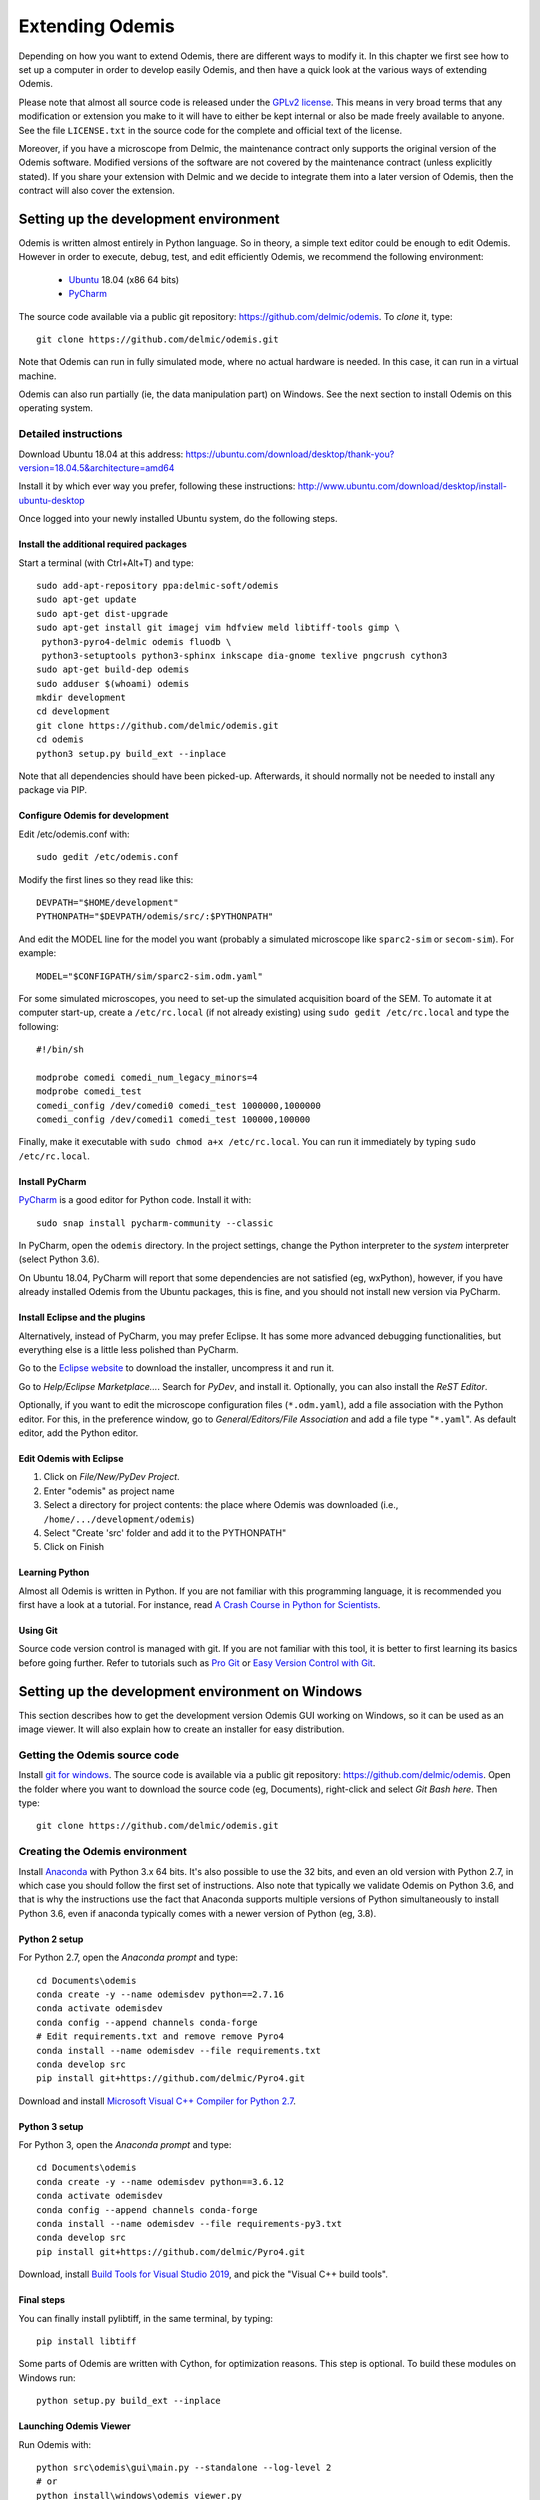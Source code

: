 ****************
Extending Odemis
****************

Depending on how you want to extend Odemis, there are different ways to modify
it. In this chapter we first see how to set up a computer in order to develop 
easily Odemis, and then have a quick look at the various ways of extending 
Odemis.

Please note that almost all source code is released under the `GPLv2 license 
<http://gnu.org/licenses/old-licenses/gpl-2.0.html>`_.
This means in very broad terms that any modification or extension you make to it
will have to either be kept internal or also be made freely available to anyone.
See the file ``LICENSE.txt`` in the source code for the complete and official text 
of the license.

Moreover, if you have a microscope from Delmic, the maintenance contract only
supports the original version of the Odemis software. Modified versions of the
software are not covered by the maintenance contract (unless explicitly stated).
If you share your extension with Delmic and we decide to integrate them into a
later version of Odemis, then the contract will also cover the extension.

Setting up the development environment
======================================

Odemis is written almost entirely in Python language. So in theory, a simple
text editor could be enough to edit Odemis. However in order to execute, debug,
test, and edit efficiently Odemis, we recommend the following environment:

 * `Ubuntu <http://www.ubuntu.com>`_ 18.04 (x86 64 bits)
 * `PyCharm <https://www.jetbrains.com/pycharm/>`_

The source code available via a public git repository: https://github.com/delmic/odemis.
To *clone* it, type::

    git clone https://github.com/delmic/odemis.git

Note that Odemis can run in fully simulated mode, where no actual hardware is
needed. In this case, it can run in a virtual machine.

Odemis can also run partially (ie, the data manipulation part) on Windows. See
the next section to install Odemis on this operating system.

Detailed instructions
---------------------

Download Ubuntu 18.04 at this address:
https://ubuntu.com/download/desktop/thank-you?version=18.04.5&architecture=amd64

Install it by which ever way you prefer, following these instructions:
http://www.ubuntu.com/download/desktop/install-ubuntu-desktop

Once logged into your newly installed Ubuntu system, do the following steps.

Install the additional required packages
""""""""""""""""""""""""""""""""""""""""
Start a terminal (with Ctrl+Alt+T) and type::
 
    sudo add-apt-repository ppa:delmic-soft/odemis
    sudo apt-get update
    sudo apt-get dist-upgrade
    sudo apt-get install git imagej vim hdfview meld libtiff-tools gimp \
     python3-pyro4-delmic odemis fluodb \
     python3-setuptools python3-sphinx inkscape dia-gnome texlive pngcrush cython3
    sudo apt-get build-dep odemis
    sudo adduser $(whoami) odemis
    mkdir development
    cd development
    git clone https://github.com/delmic/odemis.git
    cd odemis
    python3 setup.py build_ext --inplace

Note that all dependencies should have been picked-up. Afterwards, it should
normally not be needed to install any package via PIP.

Configure Odemis for development
""""""""""""""""""""""""""""""""
Edit /etc/odemis.conf with::

    sudo gedit /etc/odemis.conf

Modify the first lines so they read like this::

    DEVPATH="$HOME/development"
    PYTHONPATH="$DEVPATH/odemis/src/:$PYTHONPATH"

And edit the MODEL line for the model you want (probably a simulated microscope
like ``sparc2-sim`` or ``secom-sim``). For example::

    MODEL="$CONFIGPATH/sim/sparc2-sim.odm.yaml"
    
For some simulated microscopes, you need to set-up the simulated
acquisition board of the SEM. To automate it at computer start-up, create a
``/etc/rc.local`` (if not already existing) using ``sudo gedit /etc/rc.local``
and type the following::

    #!/bin/sh

    modprobe comedi comedi_num_legacy_minors=4
    modprobe comedi_test
    comedi_config /dev/comedi0 comedi_test 1000000,1000000
    comedi_config /dev/comedi1 comedi_test 100000,100000

Finally, make it executable with ``sudo chmod a+x /etc/rc.local``. You can run
it immediately by typing ``sudo /etc/rc.local``.

Install PyCharm
"""""""""""""""
`PyCharm <https://www.jetbrains.com/pycharm/>`_ is a good editor for Python code.
Install it with::

   sudo snap install pycharm-community --classic

In PyCharm, open the ``odemis`` directory.
In the project settings, change the Python interpreter to the
*system* interpreter (select Python 3.6).

On Ubuntu 18.04, PyCharm will report that some dependencies are not satisfied (eg, wxPython),
however, if you have already installed Odemis from the Ubuntu packages, this is
fine, and you should not install new version via PyCharm.

Install Eclipse and the plugins
"""""""""""""""""""""""""""""""
Alternatively, instead of PyCharm, you may prefer Eclipse.
It has some more advanced debugging functionalities, but everything else is a
little less polished than PyCharm.

Go to the
`Eclipse website <https://www.eclipse.org/downloads/>`_ to download the installer, uncompress it and run it.

Go to *Help/Eclipse Marketplace...*. Search for *PyDev*, and install it.
Optionally, you can also install the *ReST Editor*.

Optionally, if you want to edit the microscope configuration files (``*.odm.yaml``),
add a file association with the Python editor. For this, in the preference 
window, go to *General/Editors/File Association* and add a file type "``*.yaml``". As
default editor, add the Python editor.

Edit Odemis with Eclipse
""""""""""""""""""""""""

#. Click on *File/New/PyDev Project*.
#. Enter "odemis" as project name
#. Select a directory for project contents: the place where Odemis was downloaded (i.e., ``/home/.../development/odemis``)
#. Select "Create 'src' folder and add it to the PYTHONPATH"
#. Click on Finish

Learning Python
"""""""""""""""
Almost all Odemis is written in Python. If you are not familiar with this
programming language, it is recommended you first have a look at a tutorial.
For instance, read 
`A Crash Course in Python for Scientists <https://nbviewer.jupyter.org/gist/rpmuller/5920182>`_.

Using Git
"""""""""

Source code version control is managed with git. If you are not familiar with 
this tool, it is better to first learning its basics before going further. Refer
to tutorials such as `Pro Git <http://git-scm.com/book>`_ or
`Easy Version Control with Git <http://code.tutsplus.com/tutorials/easy-version-control-with-git--net-7449>`_.


Setting up the development environment on Windows
=================================================

This section describes how to get the development version Odemis GUI working on
Windows, so it can be used as an image viewer. It will also explain how to
create an installer for easy distribution.

Getting the Odemis source code
------------------------------
Install `git for windows <https://gitforwindows.org/>`_.
The source code is available via a public git repository: https://github.com/delmic/odemis.
Open the folder where you want to download the source code (eg, Documents),
right-click and select *Git Bash here*. Then type::

    git clone https://github.com/delmic/odemis.git

Creating the Odemis environment
-------------------------------

Install `Anaconda <https://www.anaconda.com/distribution/>`_ with Python 3.x 64 bits.
It's also possible to use the 32 bits, and even an old version with Python 2.7, in which case
you should follow the first set of instructions. Also note that typically we validate
Odemis on Python 3.6, and that is why the instructions use the fact that Anaconda
supports multiple versions of Python simultaneously to install Python 3.6, even
if anaconda typically comes with a newer version of Python (eg, 3.8).

Python 2 setup
""""""""""""""
For Python 2.7, open the *Anaconda prompt* and type::

   cd Documents\odemis
   conda create -y --name odemisdev python==2.7.16
   conda activate odemisdev
   conda config --append channels conda-forge
   # Edit requirements.txt and remove remove Pyro4
   conda install --name odemisdev --file requirements.txt
   conda develop src
   pip install git+https://github.com/delmic/Pyro4.git

Download and install `Microsoft Visual C++ Compiler for Python 2.7 <https://www.microsoft.com/download/details.aspx?id=44266>`_.

Python 3 setup
""""""""""""""
For Python 3, open the *Anaconda prompt* and type::

   cd Documents\odemis
   conda create -y --name odemisdev python==3.6.12
   conda activate odemisdev
   conda config --append channels conda-forge
   conda install --name odemisdev --file requirements-py3.txt
   conda develop src
   pip install git+https://github.com/delmic/Pyro4.git

Download, install `Build Tools for Visual Studio 2019 <https://www.visualstudio.com/downloads/#build-tools-for-visual-studio-2019>`_,
and pick the "Visual C++ build tools".

Final steps
"""""""""""
You can finally install pylibtiff, in the same terminal, by typing::

   pip install libtiff

Some parts of Odemis are written with Cython, for optimization reasons. This step
is optional. To build these modules on Windows run::

   python setup.py build_ext --inplace

Launching Odemis Viewer
"""""""""""""""""""""""
Run Odemis with::

   python src\odemis\gui\main.py --standalone --log-level 2
   # or
   python install\windows\odemis_viewer.py



Installing arpolarimetry
""""""""""""""""""""""""

The ``arpolarimetry`` library is internal to Delmic and provides some supplementary polarized AR projections. Everything else will work fine without it, so for a regular Windows installation which does not require this functionality, this is not necessary.
If you have access to the Delmic Bitbucket repository, do the following::

   cd ..
   git clone https://<YOUR_NAME>@bitbucket.org/delmic/arpolarimetry.git
   cd arpolarimetry
   python setup.py


Building Odemis Viewer and the installer
----------------------------------------

Install `NSIS <https://nsis.sourceforge.io/Download>`_.

Open the *Anaconda prompt* and make sure you are in the Odemis folder,
with the *odemisdev* Python environment::

   cd Documents\odemis
   conda activate odemisdev

To build just the viewer executable::

   pyinstaller -y install\windows\viewer.spec

To build the installer::

   "C:\Program Files (x86)\NSIS\makensis" setup.nsi

As a shortcut to build everything::

   python install\windows\build.py


Setting up a data analysis environment on Windows
=================================================

For users which don't want to actually modify Odemis, but only rely on it as a
Python module for data analysis, it's possible to set-up an environment in a
relatively straight-forward way.


Installing Odemis Viewer
------------------------

This is an optional step, which allows you to open and analyse acquisitions files
straight into the same graphical interface as the acquisition software.

Download the Odemis viewer from http://www.delmic.com/odemis. In case your
browser warns you about potential thread, confirm you are willing to download
the file. Then run the executable, and Odemis viewer will be available as a
standard software.


Installing Python environment
-----------------------------

This allows you to manipulate the data in Python, either by writing Python
scripts, or via a command-line interface.

#. Install Anaconda from https://www.anaconda.com/download . Pick the right
   architecture for your computer (most likely 64-bit).

#. Switch Python to a version on which Odemis has been well-tested. Open the
   Anaconda command prompt and type:
   ``conda install python=3.6.12``

#. Install Delmic's special version of Pyro4, by typing in the Anaconda command
   prompt the following command:
   ``pip install https://github.com/delmic/Pyro4/archive/master.zip``

#. Install using ``pip install pylibtiff‑0.4.2‑cp36‑cp36m‑win_amd64.whl`` (or ``-win32``),
   downloaded from http://www.lfd.uci.edu/~gohlke/pythonlibs/#pylibtiff

#.  Install OpenCV using ``conda install opencv -c conda-forge``.

#. Download the ZIP file of the latest release of Odemis from:
   https://github.com/delmic/odemis/releases

#. Extract the Odemis release into ``C:\Program Files\Odemis`` (or any folder of
   your preference).

#. Open an *Anaconda Prompt* and type ``conda develop C:\Program Files\Odemis\src``.
   (ie, the folder where you've extracted Odemis followed by ``src``)

You can now use Python via the "Spyder" interface or the "Jupyter" notebook.
To read an acquisition file you can use code such as:

.. code-block:: python

    from odemis.dataio import hdf5
    das = hdf5.read_data(u"C:\\Path\\to\\the\\acquistion.h5")
    print das
    print das[0].metadata


Starting odemis from the terminal/console
=========================================

After setting up the development environment it is possible to start odemis via the terminal.
It is also possible to specify a specific configuration (``*.yaml``) file used for staring odemis.


Starting Odemis
---------------

Odemis can be started from the terminal by typing the following command in the terminal::

    odemis-start

The default microscope file (``*.yaml``) is defined in the configuration file, which can be found and changed in
``/etc/odemis.conf``.

Starting Odemis with configuration file
---------------------------------------

Odemis can be started using different hardware microscope files (``*.yaml``).
There are various examples, hardware tests and simulators available in
``~/development/odemis/install/linux/usr/share/odemis/``.

Launch Odemis with a microscope file by typing the following command in the terminal::

    odemis-start ~/development/odemis/install/linux/usr/share/odemis/sim/sparc2-sim.odm.yaml


Starting Odemis with no GUI
---------------------------

The Odemis backend can be started without launching the GUI by using the following command::

    odemis-start --nogui


Starting the Odemis-Viewer
--------------------------

The Odemis Viewer runs without a microscope file specified and is a useful tool to load and perform some basic
analysis on previously acquired data sets. The Odemis viewer can be started by using the following command::

    odemis-gui --standalone


Automating the acquisition of data
==================================

There are several ways to automate the data acquisition. There are mostly a
trade-off between simplicity of development and complexity of the task to
automate.

.. only:: html

    For the easiest tasks, a shell script calling the CLI might be the
    most appropriate way. See the CLI help command for a list of all possible
    commands (``odemis-cli --help``). For example, to list all the available hardware
    components::

        $ odemis-cli --list

        SimSPARC	role:sparc
          ↳ ARSimCam	role:ccd
          ↳ SED ExtXY	role:se-detector
          ↳ FakeSpec10	role:spectrometer
            ↳ FakeSP2300i	role:spectrograph
            ↳ SpecSimCam	role:sp-ccd
          ↳ EBeam ExtXY	role:e-beam
          ↳ MirrorMover	role:mirror
     
.. only:: pdf

    For the easiest tasks, a shell script calling the CLI might be the
    most appropriate way. See the CLI help command for a list of all possible
    commands (``odemis-cli --help``). For example, to list all the available hardware
    components::

        $ odemis-cli --list

        SimSPARC	role:sparc
          > ARSimCam	role:ccd
          > SED ExtXY	role:se-detector
          > FakeSpec10	role:spectrometer
            > FakeSP2300i	role:spectrograph
            > SpecSimCam	role:sp-ccd
          > EBeam ExtXY	role:e-beam
          > MirrorMover	role:mirror

To list all the properties of a component::

    $ odemis-cli --list-prop FakeSP2300i
     
    Component 'FakeSP2300i':
        role: spectrograph
        affects: 'SpecSimCam'
        axes (RO Attribute)	 value: frozenset(['wavelength'])
        swVersion (RO Attribute)	 value: v1.1-190-gb5c626b (serial driver: Unknown)
        ranges (RO Attribute)	 value: {'wavelength': (0, 2.4e-06)}
        hwVersion (RO Attribute)	 value: SP-FAKE (s/n: 12345)
        position (RO Vigilant Attribute)	 value: {'wavelength': 0.0} (unit: m)
        speed (RO Vigilant Attribute)	 value: 1e-07 (unit: m/s) (range: 1e-07 → 1e-07)
        grating (Vigilant Attribute)	 value: 2 (choices: 1: '300 g/mm BLZ=  345NM',
                                    2: '600 g/mm BLZ=   89NM', 3: '1200 g/mm BLZ= 700NM')

.. note:
    When the name of a component which contains spaces is given as a 
    parameter, it should be put into quotes, such as ``"EBeam ExtXY"``.

To acquire
5 images sequentially from the secondary electron detector at 5 different 
positions on the sample, you could write this in bash:

.. code-block:: bash

    for i in $(seq 5); do
        odemis-cli --acquire "SED ExtXY" --output etd-pos$i.h5
        odemis-cli --move OLStage y -100
    done


For more complex tasks, it might be easier to write a specialised python script.
In this case, the program directly accesses the back-end. In addition to reading
this documentation, a good way to start is to look at the source code of the CLI
in ``src/odemis/cli/main.py`` and the python
scripts in ``scripts`` (and ``/usr/share/doc/odemis/scripts``). The most common 
tasks can be found there. For example the following script acquires 10 SEM images
at 10 different dwell times, and save them in one HDF5 file.

.. code-block:: python

    from odemis import model, dataio
    import sys

    filename = sys.argv[1]
    exporter = dataio.find_fittest_converter(filename)

    # find components by their role
    escan = model.getComponent(role="e-beam")
    sed = model.getComponent(role="se-detector")

    data = []
    for i in range(1, 11): # 10 acquisitions
        escan.dwellTime.value = i * 1e-6 # i µs
        img = sed.data.get()
        data.append(img)
        
    exporter.export(filename, data)

Alternatively you may want to add the automated task as one option to the GUI.
See later section about extending the GUI.


Fixing a bug
============

Like every complex piece of software, Odemis contains bugs, even though we do
our best to minimize their amount. In the event you are facing a bug, we advise
you first to report it to us (bugreport@delmic.com). We might have already solved it
or might be able to fix it for you. If neither of these two options work out,
you can try to fix it yourself. When reporting a bug, please include a
description of what is happening compared to what you expect to happen, the log
files and screen-shots if relevant.

If you try to solve a bug by yourself, the first step is to locate the bug. 
Have a look at the log files:

* ``/var/log/odemis.log`` contains the logs of the back-end (odemisd)
* ``~/odemis-gui.log`` contains the logs of the GUI (odemis-gui)

It is also possible to run each part of Odemis independently. To get the maximum
information, add ``--log-level=2`` as a start-up parameter of any of the Odemis 
parts. By running a part from Eclipse, it's possible to use the visual debugger
to observe the internal state of the python processes and place breakpoints.
In order to avoid the container separation in the back-end, which prevents 
debugging of the drivers, launch with the ``--debug`` parameter.

Once the bug fixed, commit your code using ``git add ...`` and ``git commit -a``.
Export the patch with ``git format-patch -1`` and send it to us 
(bugreport@delmic.com) for inclusion in the next version of Odemis.


Supporting new hardware
=======================

In order to support a new hardware, you need to create a new device adapter (also
called *driver*). High chances is that your device directly falls into one of these
categories:

* Emitter: generates energy (to influence the sample)
* Detector: observes energy (from the sample)
* Actuator: moves physically something

To create a new device adapter, add a python module to the ``src/odemis/drivers/``
directory following the interface for the specific type of component (see the
back-end API in chapter _`Back-end Application Programming Interface`).

Add a test class to the test directory which instantiates the component and at
least detects whether the component is connected or not (``scan()`` and ``selfTest()``
methods) and does basic tasks (e.g., acquiring an image or moving an actuator).

Update the microscope configuration file for instantiating the microscope with the
parameters for your new driver.

Do not forget to commit your code using ``git add ...`` and ``git commit -a``.
Optionally, send your extension to Delmic as a git patch or a github pull request.

Sometimes, on Linux, a driver needs to be associated to a udev rule. udev only
reloads the list of rules at boot time. So, when changing the rules, you can
force it to reload them with::

    sudo udevadm control --reload-rules


Adding a feature to the Graphical User Interface
================================================

There are two ways to extend the Graphical User Interface (GUI). The first and
easiest way is to develop a 'plugin'. 
See the chapter _`Graphical User Interface Plugins` for a detailed description.
At start-up, Odemis GUI will load all the plugins available on the computer.
The main drawbacks is that for very
advanced or integrated functionality, it might be harder to develop and debug
the code than modifying directly the GUI code. Plugins are also not distributed
in standard, so it's not the right way to improve the default Odemis. 

The second way to extend the GUI, is to modify the original code in ``src/odemis/gui``.
Note that it is recommended to be quite familiar with Odemis' code and concepts
before tackling such a task. In particular, there is no API for extending the
interface, and therefore you'll most likely need to modify the code in many
different files. Also, as the GUI relies on the wxPython and cairo libraries to
display widgets, it is also recommended to have a basic knowledge of these
libraries.

To edit the interface, you could use XRCed (but it only works with wxPython3).
Launch it by typing this (from ``~/development/odemis``)::

    PYTHONPATH=./src/ ./util/launch_xrced.py src/odemis/gui/main.xrc

When saving the file, main_xrc.py will automatically be updated too.
Alternatively, you can just regenerate the ``.py`` file from a ``.xrc`` file with
this command::

    ./util/generate_xrc.py src/odemis/gui/main.xrc


If you add/modify an image (used as a GUI element, not a microscope acquisition), 
it should be done in ``src/odemis/gui/img``. After the modifications, you should
make sure the images are optimised, with the following script::

    ./util/groom-img.py

If you modify the application main icons in ``image/icon_gui*.png``, you need to call::

    ./util/generate_icons.sh

To start the GUI directly as a python module, for example to run it in a debugger,
you can run it this way::

    python3 -m odemis.gui.main --log-level 2 --log-target $HOME/odemis-gui.log

To start the GUI just in viewer mode::

    python3 -m odemis.gui.main --standalone --log-level 2 --log-target $HOME/odemis-gui.log


If you need to see more log messages of the GUI while it is running, it's possible
to increase the log level. To do so, select Help/Development/Inspect GUI.
In console panel (PyCrust) of the inspection window, type:

.. code-block:: python

    import logging
    logging.getLogger().setLevel(logging.DEBUG)

From now on, all log messages are displayed and recorded in the log file.

In the same way, if you need to test some python code inside the GUI, you can
access the main objects of the GUI via commands like this:

.. code-block:: python

    import wx
    app = wx.GetApp()
    main_data = app.main_data  # the main GUI data model
    ta = main_data.getTabByName("analysis")  # the tab controller
    ta.tab_data_model.streams.value  # the tab data model and the streams


An other important detail to take into account when modifying the GUI is that
the wxPython framework has a limitation: any change to the GUI widgets must
done from within the main thread. Not respecting this can result in some
random crashes of the GUI without any backtrace. This can happen for instance
in a callback for a VigilantAttribute or DataFlow. To avoid such issue, there
are two simple ways. The simplest way is to decorate the function with the special
``@call_in_wx_main`` decorator. This decorator ensures that the function is
always run from within the main GUI thread. Another way is to call every GUI
related function using the special ``wx.CallAfter()`` function.


Unit testing
============
The source code comes with a large set of unit tests and some integration tests.
They allow checking the behaviour of the different parts of Odemis.
After changes are made to the source, the tests should be rerun in order to validate
these changes.


Running test cases
------------------

To run the test cases, it is recommended to first create an
empty directory next to the odemis directory, and name it ``odemis-testing``.
Optionally, you may also have another directory ``mic-odm-yaml``, which contains
extra microscopes files to be used during integration testing (the file names
should end with ``-sim.odm.yaml``).
It is then possible to run all the test cases by running from the ``odemis-testing``
directory this command::

    ../odemis/util/runtests.sh 2>&1 | tee test-$(date +%Y%m%d).log

The summary of the test results will be stored in ``test-DATE.log``, and the
complete log will be stored in separate files.

Please note that before running the test cases, you might need to run once
``odemis-start`` in order to set-up some directories with the correct access
rights. Also, running all the test cases may take up to a couple of hours, during
which windows will pop-up and automatically close from time to time.

It is also possible to run a single test at a time, by executing the test file.
It's possible to indicate as argument the specific test case and even function to
run.
Note that by default the test cases for drivers attempt to use the real
hardware by default. To force the use of a simulator (if available), the
environment variable TEST_NOHW to 1.
The simplest to do all of it from the command line is to write such as::

    TEST_NOHW=1 python3 src/odemis/driver/test/static_test.py --verbose

Adding test cases
-----------------
Test cases go into separate files located in a subdirectory ``test``. Each
filename must end with ``_test.py``. They use the unittest Python framework.

In the test, assertion functions can be used. In addition to the
`standard ones <https://docs.python.org/3/library/unittest.html#test-cases>`_,
numpy provides some useful functions in
`numpy.testing <https://numpy.org/doc/stable/reference/routines.testing.html>`_,
and some extra functions are available in ``odemis.util.test``.


Speed optimization
==================
To speed up the code, first, you need to profile the code to see where is the 
bottleneck. One option is to use the cProfile.
This allows to run the cProfile on the GUI::

    PYTHONPATH=./src/ python3 -m cProfile -o odemis.profile src/odemis/gui/main.py
    
Then use the features you want to measure/optimize, and eventually close the GUI.

After the program is closed, you can read the profile with the following commands::

    python3 -m pstats odemis.profile
    > sort time
    > stats

Another option for line-by-line profiling is the line_profiler. To use it, you need 
to install the python package via pip::

    pip install line_profiler
    
Then you have to add the @profile decorator to the functions that you want to profile 
(importing the corresponding package is not needed). With the below line you will get
detailed profile statistics for the decorated functions within your module::

    kernprof.py -l -v your_module.py


It is also possible to write your own runtime tracker:

.. code-block:: python

    import time

    def timeit(method):

        def timed(*args, **kw):
            ts = time.time()
            result = method(*args, **kw)
            te = time.time()

            print '%r (%r, %r) %2.2f sec' % \
                  (method.__name__, args, kw, te-ts)
            return result

        return timed

    @timeit
    def yourFunctionToTrack():
        do something


Memory optimization
===================
The main thing to look at is memory leaks. That is to say, data which is not used
anymore but still hold in memory. In Python, there are mostly three reasons for
data to stay in memory while not used anymore:

* Some object still in use has a reference to the data. For example, if a
  temporary result is hold as an attribute ``self._temp``, that object will not be
  de-referenced until self is unreferenced, or ``self._temp`` is replaced.
* Some objects have cyclic dependencies, and one of them has a ``__del__`` method.
  Python 2 is not able to garbage collect any of these objects.
* A ``C`` library has not free'd some data.
 

Only a few memory profilers are able to detect ``C`` library memory leakage. One of
them is ``memory_profiler``. You can install it with::

    sudo easy_install -U memory_profiler

or if you have installed the pip package::

    pip install memory_profiler --user

In order to find the leaks, it's possible to add a decorator ``@profile``
to the suspect methods/functions, and then run::

    python3 -m memory_profiler program.py

It will list line-per-line the change of memory usage after closing the GUI.
.. TODO: the memory usage listed in terminal of viewer is not line-by-line and displays something weired..

It is also possible to add an import statement in the module where you want to track a function and decorate the
function with the decorator ``@profile``. The advantage is that the line-by-line memory usage is displayed in
the terminal of the Odemis GUI and you don't need to close the GUI. Thus, it is possible to check the same
function multiple times with different e.g. input images:

.. code-block:: python

    from memory_profiler import profile

    @profile
    def yourFunctionToTrack():
        do something

You may also want to combine tracking of memory and time. You can do this by combining the following two decorators
(be aware of the order of the decorators!):

.. code-block:: python

    from memory_profiler import profile
    import time

    def timeit(method):

        def timed(*args, **kw):
            ts = time.time()
            result = method(*args, **kw)
            te = time.time()

            print '%r (%r, %r) %2.2f sec' % \
                  (method.__name__, args, kw, te-ts)
            return result

        return timed

    @timeit
    @profile
    def yourFunctionToTrack():
        do something

Another option to track the memory usage is the cProfile package::

    python3 -m cProfile -s cumtime program.py

It will display the overall used memory per function, the number of calls per function and many more
quantities regarding memory usage. However, you need to close the GUI before the statistics are displayed
within the terminal. This tool might be useful to analyze the overall performance of the GUI.
.. TODO how use with import cProfile statement - did not find a decorator...

If you use the editor ``PyCharm`` you can pass the following arguments in the interpreter options
(depending on which profiler you may choose)::

    Run --> Edit Configurations --> Interpreter options : -m cProfile -s cumtime

or::

    Run --> Edit Configurations --> Interpreter options : -m memory_profiler

If you add the memory_profiler option, you don't need the import statement but the decorator as explained before.
Both options display the used memory after closing the GUI.


Another possibility is to use ``pympler``, which allows to list the biggest objects
that were recently created. You can add in your program, or in the Python console
of the Odemis GUI:

.. code-block:: python

    from pympler import tracker
    tr = tracker.SummaryTracker()

    # After every interesting call
    tr.print_diff()

As it will not detect ``C`` library memory allocations, if no new large object has
appeared and the Python process uses more memory, then it's likely a C library
memory leak.

To test numpy arrays for memory usage, it is possible to call::

    numpy.ndarray.nbytes

It displays the total bytes consumed by the elements of the array.
It does not include memory consumed by non-element attributes of the array object.

A similar and more generic way is to use the sys function to check on the memory allocated to your
object of interest::

    sys.getsizeof(yourObject)

It returns the size of an object in bytes. The object can be any type of object.
All built-in objects will return correct results, but this does not have to hold true for
third-party extensions as it is implementation specific.
Only the memory consumption directly attributed to the object is accounted for,
not the memory consumption of objects it refers to.
In other words, for objects created via a ``C`` library, the reported size might be correct,
or might be underestimated.
